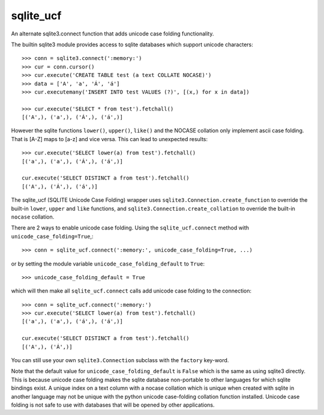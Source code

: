 ==========
sqlite_ucf
==========

An alternate sqlite3.connect function that adds unicode case folding functionality.

The builtin sqlite3 module provides access to sqlite databases which 
support unicode characters::

    >>> conn = sqlite3.connect(':memory:')
    >>> cur = conn.cursor()
    >>> cur.execute('CREATE TABLE test (a text COLLATE NOCASE)')
    >>> data = ['A', 'a', 'Á', 'á']
    >>> cur.executemany('INSERT INTO test VALUES (?)', [(x,) for x in data])
    
    >>> cur.execute('SELECT * from test').fetchall()
    [('A',), ('a',), ('Á',), ('á',)]
    
However the sqlite functions ``lower()``, ``upper()``, ``like()`` and the NOCASE collation
only implement ascii case folding.  That is [A-Z] maps to [a-z] and vice versa.
This can lead to unexpected results::

    >>> cur.execute('SELECT lower(a) from test').fetchall()
    [('a',), ('a',), ('Á',), ('á',)]
    
    cur.execute('SELECT DISTINCT a from test').fetchall()
    [('A',), ('Á',), ('á',)]
    
The sqlite_ucf (SQLITE Unicode Case Folding) wrapper uses 
``sqlite3.Connection.create_function`` to override the built-in ``lower``, ``upper`` and ``like`` functions, 
and ``sqlite3.Connection.create_collation`` to override the built-in ``nocase`` collation.

There are 2 ways to enable unicode case folding. 
Using the ``sqlite_ucf.connect`` method with ``unicode_case_folding=True``,::

    >>> conn = sqlite_ucf.connect(':memory:', unicode_case_folding=True, ...)

or by setting the module variable ``unicode_case_folding_default`` to ``True``::

    >>> unicode_case_folding_default = True
    
which will then make all ``sqlite_ucf.connect`` calls add unicode case folding to the 
connection::

    >>> conn = sqlite_ucf.connect(':memory:')
    >>> cur.execute('SELECT lower(a) from test').fetchall()
    [('a',), ('a',), ('á',), ('á',)]
    
    cur.execute('SELECT DISTINCT a from test').fetchall()
    [('A',), ('Á',)]

You can still use your own ``sqlite3.Connection`` subclass with the ``factory`` key-word.

Note that the default value for ``unicode_case_folding_default`` is ``False`` which is the 
same as using sqlite3 directly.  This is because unicode case folding makes the 
sqlite database non-portable to other languages for which sqlite bindings exist.  
A unique index on a text column with a nocase collation which is unique when 
created with sqlite in another language may not be unique with the python unicode 
case-folding collation function installed.  Unicode case folding is not safe to use 
with databases that will be opened by other applications.

